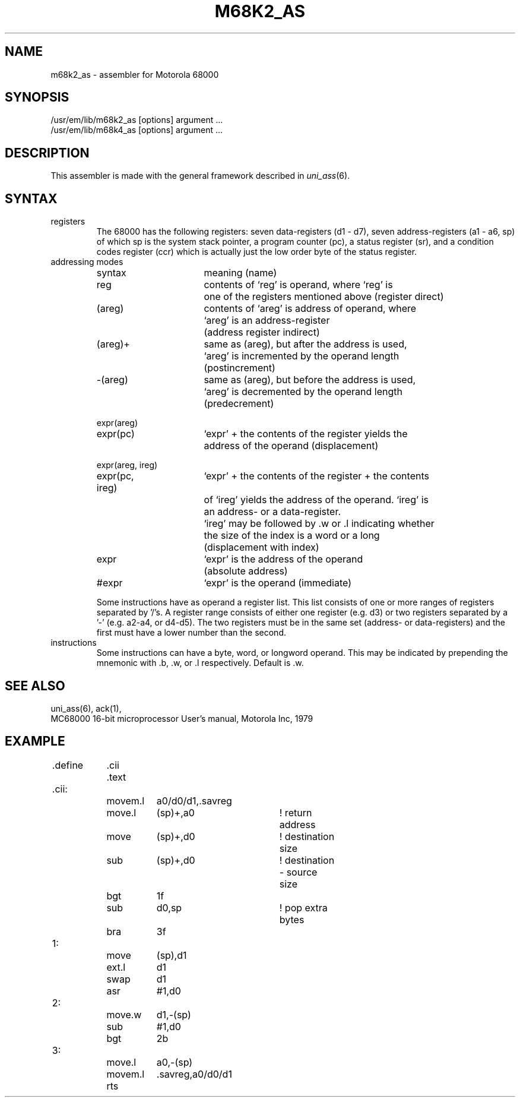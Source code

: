 \" $Header$
.TH M68K2_AS 1
.ad
.SH NAME
m68k2_as \- assembler for Motorola 68000
.SH SYNOPSIS
/usr/em/lib/m68k2_as [options] argument ...
.br
/usr/em/lib/m68k4_as [options] argument ...
.SH DESCRIPTION
This assembler is made with the general framework
described in \fIuni_ass\fP(6).
.SH SYNTAX
.IP registers
The 68000 has the following registers:
seven data-registers (d1 - d7), seven address-registers (a1 - a6, sp)
of which sp is the system stack pointer, a program counter (pc),
a status register (sr), and a condition codes register (ccr) which is actually
just the low order byte of the status register.
.IP "addressing modes"
.nf
.ta 8 16 24 32 40 48
syntax		meaning (name)

reg		contents of `reg' is operand, where `reg' is
		one of the registers mentioned above (register direct)

(areg)		contents of `areg' is address of operand, where
		`areg' is an address-register
		(address register indirect)

(areg)+		same as (areg), but after the address is used,
		`areg' is incremented by the operand length
		(postincrement)

-(areg)		same as (areg), but before the address is used,
		`areg' is decremented by the operand length
		(predecrement)

expr(areg)
expr(pc)	`expr' + the contents of the register yields the
		address of the operand (displacement)

expr(areg, ireg)
expr(pc, ireg)	`expr' + the contents of the register + the contents
		of `ireg' yields the address of the operand. `ireg' is
		an address- or a data-register.
		`ireg' may be followed by .w or .l indicating whether
		the size of the index is a word or a long
		(displacement with index)

expr		`expr' is the address of the operand
		(absolute address)

#expr		`expr' is the operand (immediate)
.fi

Some instructions have as operand a register list. This list consists of 
one or more ranges of registers separated by '/'s. A register range consists
of either one register (e.g. d3) or two registers separated by a '-'
(e.g. a2-a4, or d4-d5). The two registers must be in the same set (address-
or data-registers) and the first must have a lower number than the second.
.IP instructions
Some instructions can have a byte, word, or longword operand.
This may be indicated by prepending the mnemonic with .b, .w, or .l
respectively. Default is .w.
.SH "SEE ALSO"
uni_ass(6),
ack(1),
.br
MC68000 16-bit microprocessor User's manual, Motorola Inc, 1979 
.SH EXAMPLE
.sp 2
.nf
.ta 8 16 24 32 40 48 56 64
	.define	.cii
	
		.text
	.cii:
		movem.l	a0/d0/d1,.savreg
		move.l	(sp)+,a0	! return address
		move	(sp)+,d0	! destination size
		sub	(sp)+,d0	! destination - source size
		bgt	1f
		sub	d0,sp		! pop extra bytes
		bra	3f
	1:
		move	(sp),d1
		ext.l	d1
		swap	d1
		asr	#1,d0
	2:
		move.w	d1,-(sp)
		sub	#1,d0
		bgt	2b
	3:
		move.l	a0,-(sp)
		movem.l	.savreg,a0/d0/d1
		rts
.fi
